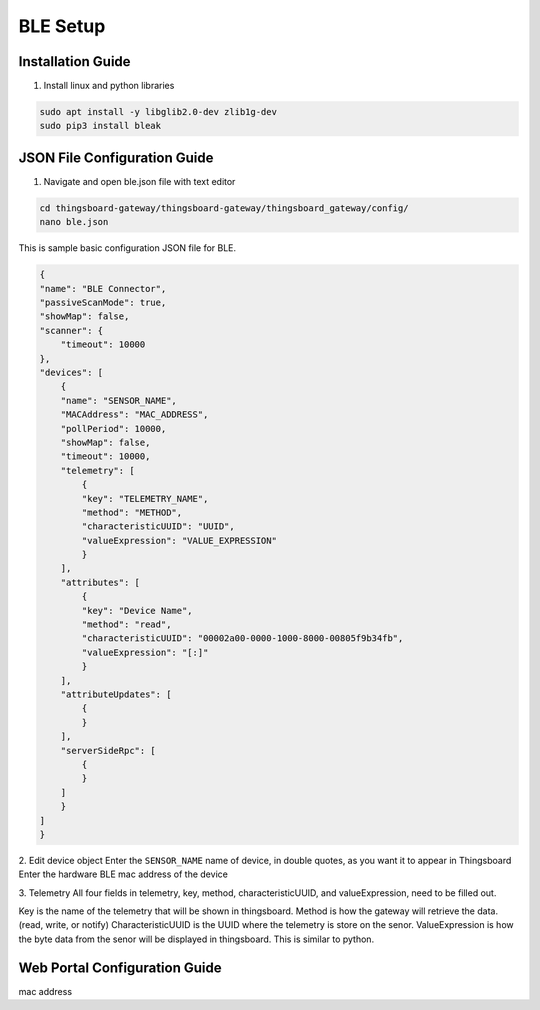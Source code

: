 BLE Setup
====================


Installation Guide
--------------
1. Install linux and python libraries

.. code-block:: sh

    sudo apt install -y libglib2.0-dev zlib1g-dev
    sudo pip3 install bleak

JSON File Configuration Guide
--------------
1. Navigate and open ble.json file with text editor

.. code-block:: sh

    cd thingsboard-gateway/thingsboard-gateway/thingsboard_gateway/config/
    nano ble.json

This is sample basic configuration JSON file for BLE.

.. code-block:: sh

    {
    "name": "BLE Connector",
    "passiveScanMode": true,
    "showMap": false,
    "scanner": {
        "timeout": 10000
    },
    "devices": [
        {
        "name": "SENSOR_NAME",
        "MACAddress": "MAC_ADDRESS",
        "pollPeriod": 10000,
        "showMap": false,
        "timeout": 10000,
        "telemetry": [
            {
            "key": "TELEMETRY_NAME",
            "method": "METHOD",
            "characteristicUUID": "UUID",
            "valueExpression": "VALUE_EXPRESSION"
            }
        ],
        "attributes": [
            {
            "key": "Device Name",
            "method": "read",
            "characteristicUUID": "00002a00-0000-1000-8000-00805f9b34fb",
            "valueExpression": "[:]"
            }
        ],
        "attributeUpdates": [
            {
            }
        ],
        "serverSideRpc": [
            {
            }
        ]
        }
    ]
    }

2. Edit device object
Enter the ``SENSOR_NAME`` name of device, in double quotes, as you want it to appear in Thingsboard
Enter the hardware BLE mac address of the device 

3. Telemetry
All four fields in telemetry, key, method, characteristicUUID, and valueExpression, need to be filled out.

Key is the name of the telemetry that will be shown in thingsboard.
Method is how the gateway will retrieve  the data. (read, write, or notify)
CharacteristicUUID is the UUID where the telemetry is store on the senor.
ValueExpression is how the byte data from the senor will be displayed in thingsboard. This is similar  to python.


Web Portal Configuration Guide
--------------

mac address



